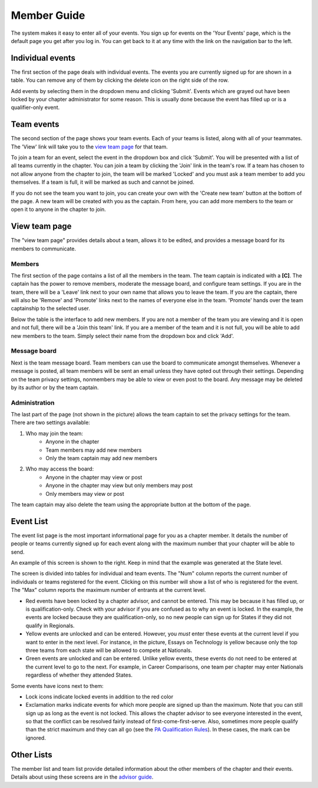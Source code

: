 Member Guide
~~~~~~~~~~~~~

The system makes it easy to enter all of your events. You sign up for events on the 'Your Events' page, which is the default page you get after you log in. You can get back to it at any time with the link on the navigation bar to the left.


Individual events
===================

.. image:: /static/tsa/docs/yourevents.png
    :align: right
    :target: /static/tsa/docs/raw/yourevents.png

The first section of the page deals with individual events. The events you are currently signed up for are shown in a table. You can remove any of them by clicking the delete icon on the right side of the row.

Add events by selecting them in the dropdown menu and clicking 'Submit'. Events which are grayed out have been locked by your chapter administrator for some reason. This is usually done because the event has filled up or is a qualifier-only event.


Team events
====================

The second section of the page shows your team events. Each of your teams is listed, along with all of your teammates. The 'View' link will take you to the `view team page`_ for that team.

To join a team for an event, select the event in the dropdown box and click 'Submit'. You will be presented with a list of all teams currently in the chapter. You can join a team by clicking the 'Join' link in the team's row. If a team has chosen to not allow anyone from the chapter to join, the team will be marked 'Locked' and you must ask a team member to add you themselves. If a team is full, it will be marked as such and cannot be joined.

If you do not see the team you want to join, you can create your own with the 'Create new team' button at the bottom of the page. A new team will be created with you as the captain. From here, you can add more members to the team or open it to anyone in the chapter to join.


View team page
===================

.. image:: /static/tsa/docs/view_team.png
    :align: right
    :target: /static/tsa/docs/raw/view_team.png

The "view team page" provides details about a team, allows it to be edited, and provides a message board for its members to communicate.

Members
-----------

The first section of the page contains a list of all the members in the team. The team captain is indicated with a **[C]**. The captain has the power to remove members, moderate the message board, and configure team settings. If you are in the team, there will be a 'Leave' link next to your own name that allows you to leave the team. If you are the captain, there will also be 'Remove' and 'Promote' links next to the names of everyone else in the team. 'Promote' hands over the team captainship to the selected user.

Below the table is the interface to add new members. If you are not a member of the team you are viewing and it is open and not full, there will be a 'Join this team' link. If you are a member of the team and it is not full, you will be able to add new members to the team. Simply select their name from the dropdown box and click 'Add'.

Message board
---------------

Next is the team message board. Team members can use the board to communicate amongst themselves. Whenever a message is posted, all team members will be sent an email unless they have opted out through their settings. Depending on the team privacy settings, nonmembers may be able to view or even post to the board. Any message may be deleted by its author or by the team captain.

Administration
---------------

The last part of the page (not shown in the picture) allows the team captain to set the privacy settings for the team. There are two settings available:

1. Who may join the team:
    * Anyone in the chapter
    * Team members may add new members
    * Only the team captain may add new members
2. Who may access the board:
    * Anyone in the chapter may view or post
    * Anyone in the chapter may view but only members may post
    * Only members may view or post

The team captain may also delete the team using the appropriate button at the bottom of the page.

Event List
============

.. image:: /static/tsa/docs/event_list.png
    :align: right
    :target: /static/tsa/docs/raw/event_list.png

The event list page is the most important informational page for you as a chapter member. It details the number of people or teams currently signed up for each event along with the maximum number that your chapter will be able to send.

An example of this screen is shown to the right. Keep in mind that the example was generated at the State level.

The screen is divided into tables for individual and team events. The "Num" column reports the current number of individuals or teams registered for the event. Clicking on this number will show a list of who is registered for the event. The "Max" column reports the maximum number of entrants at the current level. 

* Red events have been locked by a chapter advisor, and cannot be entered. This may be because it has filled up, or is qualification-only. Check with your advisor if you are confused as to why an event is locked. In the example, the events are locked because they are qualification-only, so no new people can sign up for States if they did not qualify in Regionals.
* Yellow events are unlocked and can be entered. However, you *must* enter these events at the current level if you want to enter in the next level. For instance, in the picture, Essays on Technology is yellow because only the top three teams from each state will be allowed to compete at Nationals.
* Green events are unlocked and can be entered. Unlike yellow events, these events do not need to be entered at the current level to go to the next. For example, in Career Comparisons, one team per chapter may enter Nationals regardless of whether they attended States.

Some events have icons next to them:

* Lock icons indicate locked events in addition to the red color
* Exclamation marks indicate events for which more people are signed up than the maximum. Note that you can still sign up as long as the event is not locked. This allows the chapter advisor to see everyone interested in the event, so that the conflict can be resolved fairly instead of first-come-first-serve. Also, sometimes more people qualify than the strict maximum and they can all go (see the `PA Qualification Rules <pa_qualification>`_). In these cases, the mark can be ignored.

Other Lists
==============

The member list and team list provide detailed information about the other members of the chapter and their events. Details about using these screens are in the `advisor guide <advisor_guide>`_. 
